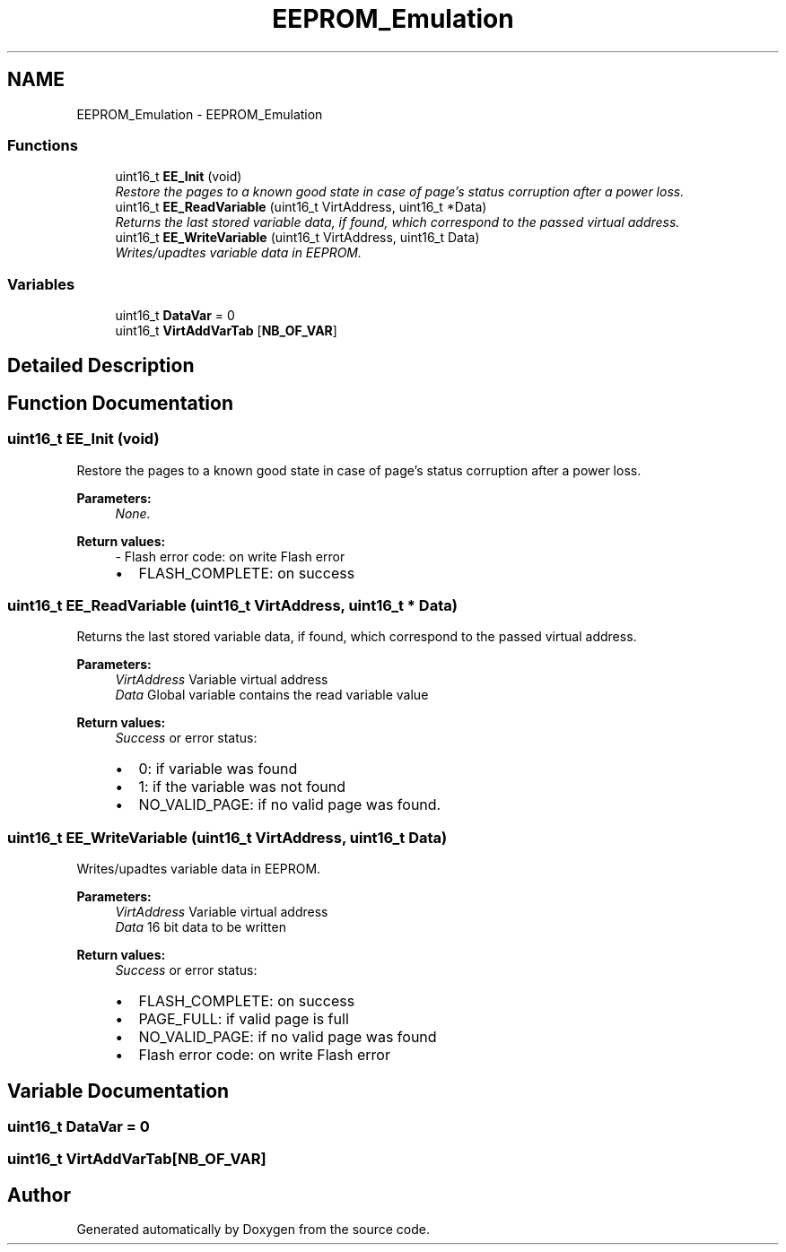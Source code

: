 .TH "EEPROM_Emulation" 3 "Wed Sep 16 2015" "Doxygen" \" -*- nroff -*-
.ad l
.nh
.SH NAME
EEPROM_Emulation \- EEPROM_Emulation
.SS "Functions"

.in +1c
.ti -1c
.RI "uint16_t \fBEE_Init\fP (void)"
.br
.RI "\fIRestore the pages to a known good state in case of page's status corruption after a power loss\&. \fP"
.ti -1c
.RI "uint16_t \fBEE_ReadVariable\fP (uint16_t VirtAddress, uint16_t *Data)"
.br
.RI "\fIReturns the last stored variable data, if found, which correspond to the passed virtual address\&. \fP"
.ti -1c
.RI "uint16_t \fBEE_WriteVariable\fP (uint16_t VirtAddress, uint16_t Data)"
.br
.RI "\fIWrites/upadtes variable data in EEPROM\&. \fP"
.in -1c
.SS "Variables"

.in +1c
.ti -1c
.RI "uint16_t \fBDataVar\fP = 0"
.br
.ti -1c
.RI "uint16_t \fBVirtAddVarTab\fP [\fBNB_OF_VAR\fP]"
.br
.in -1c
.SH "Detailed Description"
.PP 

.SH "Function Documentation"
.PP 
.SS "uint16_t EE_Init (void)"

.PP
Restore the pages to a known good state in case of page's status corruption after a power loss\&. 
.PP
\fBParameters:\fP
.RS 4
\fINone\&.\fP 
.RE
.PP
\fBReturn values:\fP
.RS 4
\fI-\fP Flash error code: on write Flash error
.IP "\(bu" 2
FLASH_COMPLETE: on success 
.PP
.RE
.PP

.SS "uint16_t EE_ReadVariable (uint16_t VirtAddress, uint16_t * Data)"

.PP
Returns the last stored variable data, if found, which correspond to the passed virtual address\&. 
.PP
\fBParameters:\fP
.RS 4
\fIVirtAddress\fP Variable virtual address 
.br
\fIData\fP Global variable contains the read variable value 
.RE
.PP
\fBReturn values:\fP
.RS 4
\fISuccess\fP or error status:
.IP "\(bu" 2
0: if variable was found
.IP "\(bu" 2
1: if the variable was not found
.IP "\(bu" 2
NO_VALID_PAGE: if no valid page was found\&. 
.PP
.RE
.PP

.SS "uint16_t EE_WriteVariable (uint16_t VirtAddress, uint16_t Data)"

.PP
Writes/upadtes variable data in EEPROM\&. 
.PP
\fBParameters:\fP
.RS 4
\fIVirtAddress\fP Variable virtual address 
.br
\fIData\fP 16 bit data to be written 
.RE
.PP
\fBReturn values:\fP
.RS 4
\fISuccess\fP or error status:
.IP "\(bu" 2
FLASH_COMPLETE: on success
.IP "\(bu" 2
PAGE_FULL: if valid page is full
.IP "\(bu" 2
NO_VALID_PAGE: if no valid page was found
.IP "\(bu" 2
Flash error code: on write Flash error 
.PP
.RE
.PP

.SH "Variable Documentation"
.PP 
.SS "uint16_t DataVar = 0"

.SS "uint16_t VirtAddVarTab[\fBNB_OF_VAR\fP]"

.SH "Author"
.PP 
Generated automatically by Doxygen from the source code\&.
